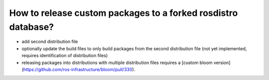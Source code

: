 How to release custom packages to a forked rosdistro database?
==============================================================

* add second distribution file

* optionally update the build files to only build packages from the second
  distribution file
  (not yet implemented, requires identification of distribution files)

* releasing packages into distributions with multiple distribution files
  requires a
  [custom bloom version](https://github.com/ros-infrastructure/bloom/pull/330).
